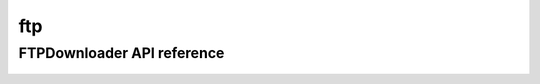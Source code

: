 .. _ftp:


*****
ftp
*****


FTPDownloader API reference
==================
 .. automodule:: biomaj.download.ftp
   :members: 
   :private-members:
   :special-members:

